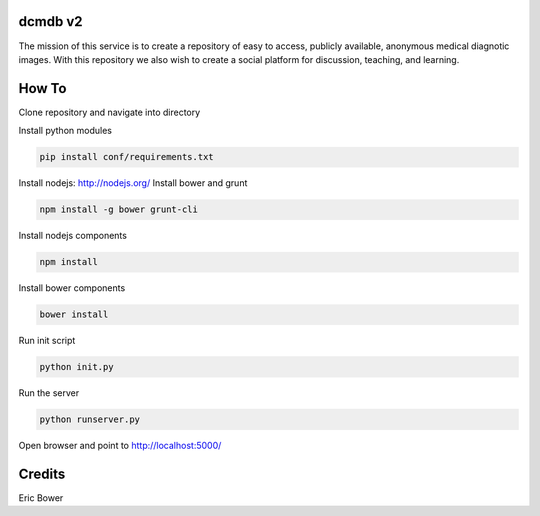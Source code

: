 dcmdb v2
==========

The mission of this service is to create a repository of easy to access, publicly available, anonymous medical diagnotic images. With this repository we also wish to create a social platform for discussion, teaching, and learning.

How To
======

Clone repository and navigate into directory

.. code: bash

    git clone <git repo address>
    cd <git repo folder>

Install python modules

.. code:: bash

    pip install conf/requirements.txt

Install nodejs: http://nodejs.org/
Install bower and grunt

.. code:: bash

    npm install -g bower grunt-cli

Install nodejs components

.. code:: bash

    npm install

Install bower components

.. code:: bash

    bower install

Run init script

.. code:: bash

    python init.py

Run the server

.. code:: bash

    python runserver.py

Open browser and point to http://localhost:5000/

Credits
=======

Eric Bower
